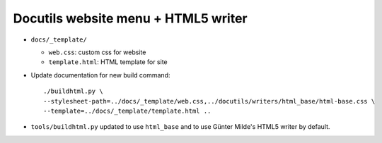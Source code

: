 ====================================
Docutils website menu + HTML5 writer
====================================

* ``docs/_template/``
  
  * ``web.css``: custom css for website
  * ``template.html``: HTML template for site
    
* Update documentation for new build command::

    ./buildhtml.py \
    --stylesheet-path=../docs/_template/web.css,../docutils/writers/html_base/html-base.css \
    --template=../docs/_template/template.html ..
* ``tools/buildhtml.py`` updated to use ``html_base`` and to use Günter
  Milde's HTML5 writer by default.
